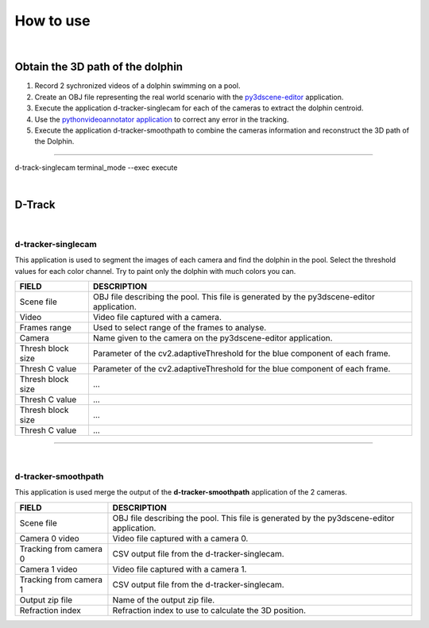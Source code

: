 .. pybpodapi documentation master file, created by
   sphinx-quickstart on Wed Jan 18 09:35:10 2017.
   You can adapt this file completely to your liking, but it should at least
   contain the root `toctree` directive.

.. _installing-label:

**********
How to use
**********

|

Obtain the 3D path of the dolphin
----------------------------------

1. Record 2 sychronized videos of a dolphin swimming on a pool.
2. Create an OBJ file representing the real world scenario with the `py3dscene-editor <https://bitbucket.org/UmSenhorQualquer/py3dsceneeditor>`_  application.
3. Execute the application d-tracker-singlecam for each of the cameras to extract the dolphin centroid.
4. Use the `pythonvideoannotator application <https://github.com/UmSenhorQualquer/pythonVideoAnnotator/>`_ to correct any error in the tracking.
5. Execute the application d-tracker-smoothpath to combine the cameras information and reconstruct the 3D path of the Dolphin. 

--------------------------------

d-track-singlecam  terminal_mode --exec execute

|

D-Track
--------------------------------

|

d-tracker-singlecam
___________________________

This application is used to segment the images of each camera and find the dolphin in the pool.
Select the threshold values for each color channel. Try to paint only the dolphin with much colors you can.

.. image:: /_static/singlecam.png


====================	=================================================================================================================================
**FIELD**				**DESCRIPTION**
Scene file 				OBJ file describing the pool. This file is generated by the py3dscene-editor application.
Video					Video file captured with a camera.
Frames range			Used to select range of the frames to analyse.
Camera 					Name given to the camera on the py3dscene-editor application.
Thresh block size 		Parameter of the cv2.adaptiveThreshold for the blue component of each frame.
Thresh C value 			Parameter of the cv2.adaptiveThreshold for the blue component of each frame.
Thresh block size 		...
Thresh C value 			...
Thresh block size 		...
Thresh C value	 		...
====================	=================================================================================================================================

--------------------------------

|

d-tracker-smoothpath
___________________________

This application is used merge the output of the **d-tracker-smoothpath** application of the 2 cameras.

.. image:: /_static/smoothpath.png


========================	=================================================================================================================================
**FIELD**					**DESCRIPTION**
Scene file 					OBJ file describing the pool. This file is generated by the py3dscene-editor application.
Camera 0 video				Video file captured with a camera 0.
Tracking from camera 0		CSV output file from the d-tracker-singlecam.
Camera 1 video 				Video file captured with a camera 1.
Tracking from camera 1		CSV output file from the d-tracker-singlecam.
Output zip file				Name of the output zip file.
Refraction index 			Refraction index to use to calculate the 3D position.
========================	=================================================================================================================================

